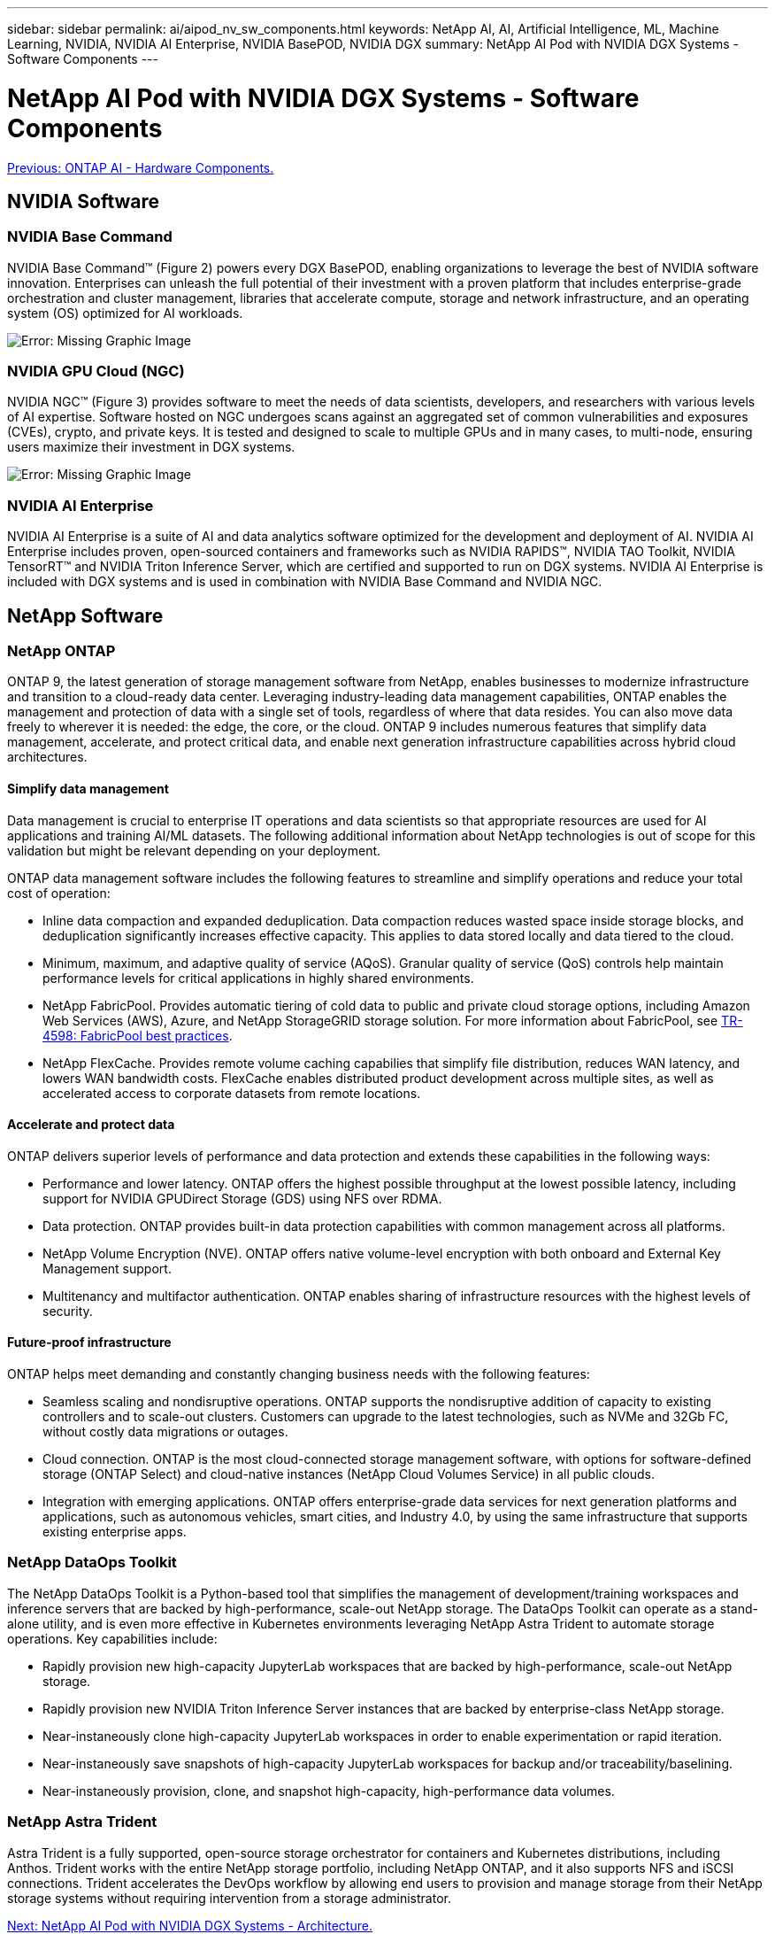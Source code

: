 ---
sidebar: sidebar
permalink: ai/aipod_nv_sw_components.html
keywords: NetApp AI, AI, Artificial Intelligence, ML, Machine Learning, NVIDIA, NVIDIA AI Enterprise, NVIDIA BasePOD, NVIDIA DGX
summary: NetApp AI Pod with NVIDIA DGX Systems - Software Components
---

= NetApp AI Pod with NVIDIA DGX Systems - Software Components
:hardbreaks:
:nofooter:
:icons: font
:linkattrs:
:imagesdir: ./../media/

link:aipod_nv_hw_components.html[Previous: ONTAP AI - Hardware Components.]

== NVIDIA Software

=== NVIDIA Base Command

NVIDIA Base Command&#8482; (Figure 2) powers every DGX BasePOD, enabling organizations to leverage the best of NVIDIA software innovation. Enterprises can unleash the full potential of their investment with a proven platform that includes enterprise-grade orchestration and cluster management, libraries that accelerate compute, storage and network infrastructure, and an operating system (OS) optimized for AI workloads.

image:oai_BaseCommand.png[Error: Missing Graphic Image]

=== NVIDIA GPU Cloud (NGC)

NVIDIA NGC™ (Figure 3) provides software to meet the needs of data scientists, developers, and researchers with various levels of AI expertise. Software hosted on NGC undergoes scans against an aggregated set of common vulnerabilities and exposures (CVEs), crypto, and private keys. It is tested and designed to scale to multiple GPUs and in many cases, to multi-node, ensuring users maximize their investment in DGX systems.

image:oai_ngc.png[Error: Missing Graphic Image]

=== NVIDIA AI Enterprise

NVIDIA AI Enterprise is a suite of AI and data analytics software optimized for the development and deployment of AI. NVIDIA AI Enterprise includes proven, open-sourced containers and frameworks such as NVIDIA RAPIDS™, NVIDIA TAO Toolkit, NVIDIA TensorRT™ and NVIDIA Triton Inference Server, which are certified and supported to run on DGX systems. NVIDIA AI Enterprise is included with DGX systems and is used in combination with NVIDIA Base Command and NVIDIA NGC.

== NetApp Software

=== NetApp ONTAP

ONTAP 9, the latest generation of storage management software from NetApp, enables businesses to modernize infrastructure and transition to a cloud-ready data center. Leveraging industry-leading data management capabilities, ONTAP enables the management and protection of data with a single set of tools, regardless of where that data resides. You can also move data freely to wherever it is needed: the edge, the core, or the cloud. ONTAP 9 includes numerous features that simplify data management, accelerate, and protect critical data, and enable next generation infrastructure capabilities across hybrid cloud architectures.

==== Simplify data management

Data management is crucial to enterprise IT operations and data scientists so that appropriate resources are used for AI applications and training AI/ML datasets. The following additional information about NetApp technologies is out of scope for this validation but might be relevant depending on your deployment.

ONTAP data management software includes the following features to streamline and simplify operations and reduce your total cost of operation:

* Inline data compaction and expanded deduplication. Data compaction reduces wasted space inside storage blocks, and deduplication significantly increases effective capacity. This applies to data stored locally and data tiered to the cloud.
* Minimum, maximum, and adaptive quality of service (AQoS). Granular quality of service (QoS) controls help maintain performance levels for critical applications in highly shared environments.
* NetApp FabricPool. Provides automatic tiering of cold data to public and private cloud storage options, including Amazon Web Services (AWS), Azure, and NetApp StorageGRID storage solution. For more information about FabricPool, see https://www.netapp.com/pdf.html?item=/media/17239-tr4598pdf.pdf[TR-4598: FabricPool best practices^].
* NetApp FlexCache. Provides remote volume caching capabilies that simplify file distribution, reduces WAN latency, and lowers WAN bandwidth costs. FlexCache enables distributed product development across multiple sites, as well as accelerated access to corporate datasets from remote locations.

==== Accelerate and protect data

ONTAP delivers superior levels of performance and data protection and extends these capabilities in the following ways:

* Performance and lower latency. ONTAP offers the highest possible throughput at the lowest possible latency, including support for NVIDIA GPUDirect Storage (GDS) using NFS over RDMA. 
* Data protection. ONTAP provides built-in data protection capabilities with common management across all platforms.
* NetApp Volume Encryption (NVE). ONTAP offers native volume-level encryption with both onboard and External Key Management support.
* Multitenancy and multifactor authentication. ONTAP enables sharing of infrastructure resources with the highest levels of security.

==== Future-proof infrastructure

ONTAP helps meet demanding and constantly changing business needs with the following features:

* Seamless scaling and nondisruptive operations. ONTAP supports the nondisruptive addition of capacity to existing controllers and to scale-out clusters. Customers can upgrade to the latest technologies, such as NVMe and 32Gb FC, without costly data migrations or outages.
* Cloud connection. ONTAP is the most cloud-connected storage management software, with options for software-defined storage (ONTAP Select) and cloud-native instances (NetApp Cloud Volumes Service) in all public clouds.
* Integration with emerging applications. ONTAP offers enterprise-grade data services for next generation platforms and applications, such as autonomous vehicles, smart cities, and Industry 4.0, by using the same infrastructure that supports existing enterprise apps.

=== NetApp DataOps Toolkit

The NetApp DataOps Toolkit is a Python-based tool that simplifies the management of development/training workspaces and inference servers that are backed by high-performance, scale-out NetApp storage. The DataOps Toolkit can operate as a stand-alone utility, and is even more effective in Kubernetes environments leveraging NetApp Astra Trident to automate storage operations. Key capabilities include:

* Rapidly provision new high-capacity JupyterLab workspaces that are backed by high-performance, scale-out NetApp storage.
* Rapidly provision new NVIDIA Triton Inference Server instances that are backed by enterprise-class NetApp storage.
* Near-instaneously clone high-capacity JupyterLab workspaces in order to enable experimentation or rapid iteration.
* Near-instaneously save snapshots of high-capacity JupyterLab workspaces for backup and/or traceability/baselining.
* Near-instaneously provision, clone, and snapshot high-capacity, high-performance data volumes. 

=== NetApp Astra Trident

Astra Trident is a fully supported, open-source storage orchestrator for containers and Kubernetes distributions, including Anthos. Trident works with the entire NetApp storage portfolio, including NetApp ONTAP, and it also supports NFS and iSCSI connections. Trident accelerates the DevOps workflow by allowing end users to provision and manage storage from their NetApp storage systems without requiring intervention from a storage administrator.

link:aipod_nv_architecture.html[Next: NetApp AI Pod with NVIDIA DGX Systems - Architecture.]